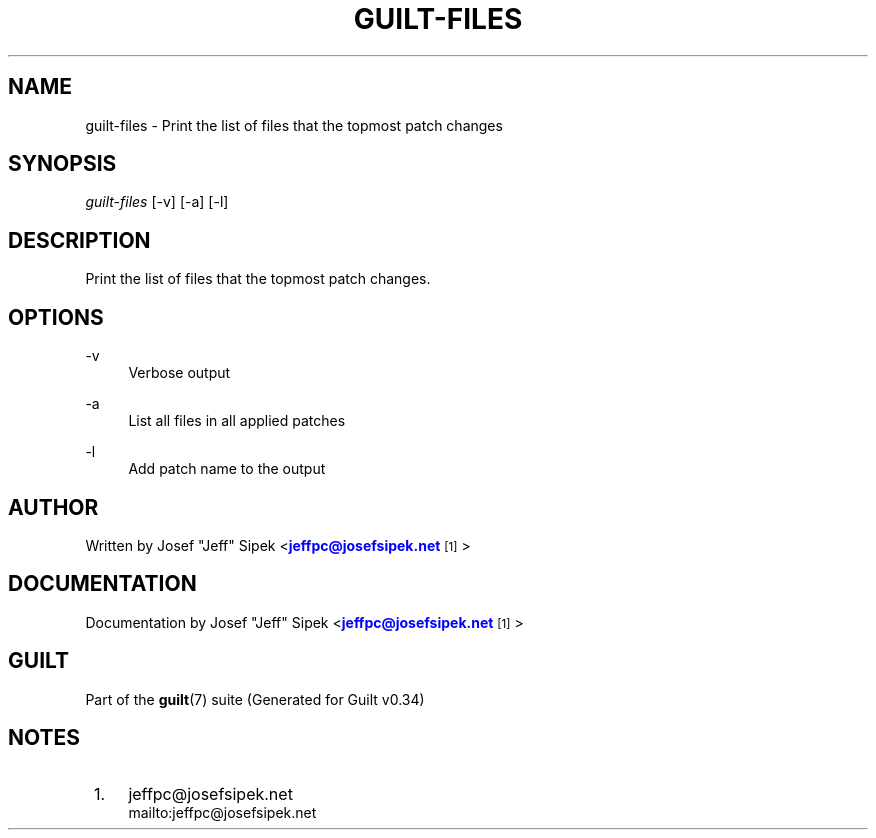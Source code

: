 '\" t
.\"     Title: guilt-files
.\"    Author: [see the "Author" section]
.\" Generator: DocBook XSL Stylesheets v1.75.2 <http://docbook.sf.net/>
.\"      Date: 09/18/2010
.\"    Manual: Guilt Manual
.\"    Source: Guilt v0.34
.\"  Language: English
.\"
.TH "GUILT\-FILES" "1" "09/18/2010" "Guilt v0\&.34" "Guilt Manual"
.\" -----------------------------------------------------------------
.\" * Define some portability stuff
.\" -----------------------------------------------------------------
.\" ~~~~~~~~~~~~~~~~~~~~~~~~~~~~~~~~~~~~~~~~~~~~~~~~~~~~~~~~~~~~~~~~~
.\" http://bugs.debian.org/507673
.\" http://lists.gnu.org/archive/html/groff/2009-02/msg00013.html
.\" ~~~~~~~~~~~~~~~~~~~~~~~~~~~~~~~~~~~~~~~~~~~~~~~~~~~~~~~~~~~~~~~~~
.ie \n(.g .ds Aq \(aq
.el       .ds Aq '
.\" -----------------------------------------------------------------
.\" * set default formatting
.\" -----------------------------------------------------------------
.\" disable hyphenation
.nh
.\" disable justification (adjust text to left margin only)
.ad l
.\" -----------------------------------------------------------------
.\" * MAIN CONTENT STARTS HERE *
.\" -----------------------------------------------------------------
.SH "NAME"
guilt-files \- Print the list of files that the topmost patch changes
.SH "SYNOPSIS"
\fIguilt\-files\fR [\-v] [\-a] [\-l]
.SH "DESCRIPTION"
Print the list of files that the topmost patch changes\&.
.SH "OPTIONS"
.PP
\-v
.RS 4
Verbose output
.RE
.PP
\-a
.RS 4
List all files in all applied patches
.RE
.PP
\-l
.RS 4
Add patch name to the output
.RE
.SH "AUTHOR"
Written by Josef "Jeff" Sipek <\m[blue]\fBjeffpc@josefsipek\&.net\fR\m[]\&\s-2\u[1]\d\s+2>
.SH "DOCUMENTATION"
Documentation by Josef "Jeff" Sipek <\m[blue]\fBjeffpc@josefsipek\&.net\fR\m[]\&\s-2\u[1]\d\s+2>
.SH "GUILT"
Part of the \fBguilt\fR(7) suite (Generated for Guilt v0\&.34)
.SH "NOTES"
.IP " 1." 4
jeffpc@josefsipek.net
.RS 4
\%mailto:jeffpc@josefsipek.net
.RE
